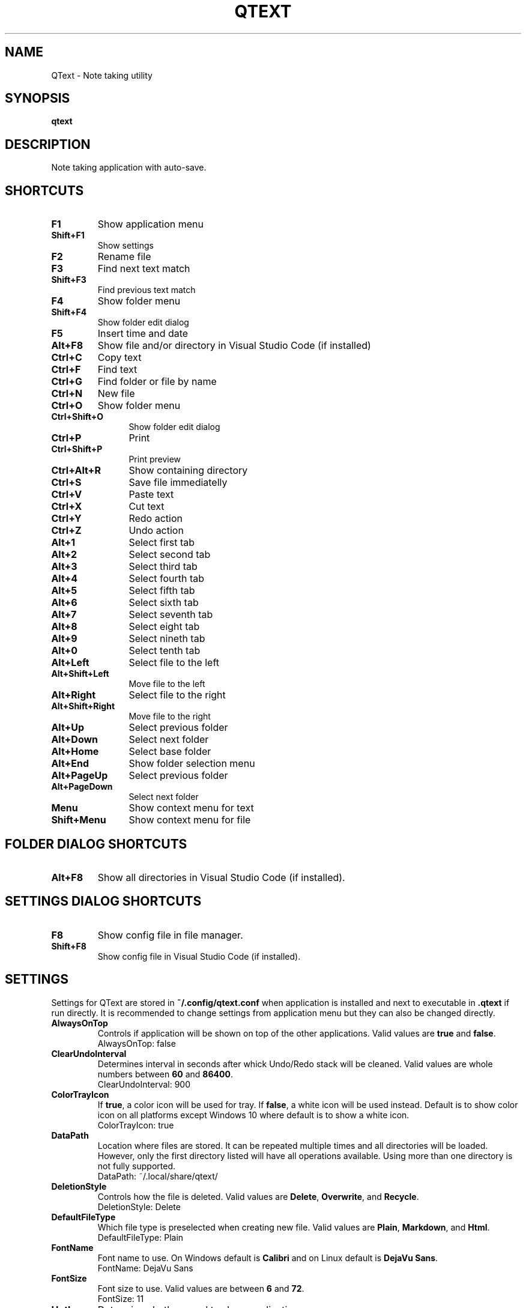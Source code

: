 .\" Manpage for QText
.\" Contact jmedved@jmedved.com to correct errors or typos.
.TH QTEXT 1 "CURR_DATE" "MAJOR.MINOR.PATCH" "QText Manual"


.SH NAME

QText \- Note taking utility


.SH SYNOPSIS

.ad l
\fBqtext\fP


.SH DESCRIPTION
Note taking application with auto-save.


.SH SHORTCUTS

.TP
\fBF1\fP
Show application menu

.TP
\fBShift+F1\fP
Show settings

.TP
\fBF2\fP
Rename file

.TP
\fBF3\fP
Find next text match

.TP
\fBShift+F3\fP
Find previous text match

.TP
\fBF4\fP
Show folder menu

.TP
\fBShift+F4\fP
Show folder edit dialog

.TP
\fBF5\fP
Insert time and date

.TP
\fBAlt+F8\fP
Show file and/or directory in Visual Studio Code (if installed)

.TP 12
\fBCtrl+C\fP
Copy text

.TP 12
\fBCtrl+F\fP
Find text

.TP
\fBCtrl+G\fP
Find folder or file by name

.TP
\fBCtrl+N\fP
New file

.TP
\fBCtrl+O\fP
Show folder menu

.TP
\fBCtrl+Shift+O\fP
Show folder edit dialog

.TP
\fBCtrl+P\fP
Print

.TP
\fBCtrl+Shift+P\fP
Print preview

.TP
\fBCtrl+Alt+R\fP
Show containing directory

.TP
\fBCtrl+S\fP
Save file immediatelly

.TP
\fBCtrl+V\fP
Paste text

.TP
\fBCtrl+X\fP
Cut text

.TP
\fBCtrl+Y\fP
Redo action

.TP
\fBCtrl+Z\fP
Undo action

.TP
\fBAlt+1\fP
Select first tab

.TP
\fBAlt+2\fP
Select second tab

.TP
\fBAlt+3\fP
Select third tab

.TP
\fBAlt+4\fP
Select fourth tab

.TP
\fBAlt+5\fP
Select fifth tab

.TP
\fBAlt+6\fP
Select sixth tab

.TP
\fBAlt+7\fP
Select seventh tab

.TP
\fBAlt+8\fP
Select eight tab

.TP
\fBAlt+9\fP
Select nineth tab

.TP
\fBAlt+0\fP
Select tenth tab

.TP
\fBAlt+Left\fP
Select file to the left

.TP
\fBAlt+Shift+Left\fP
Move file to the left

.TP
\fBAlt+Right\fP
Select file to the right

.TP
\fBAlt+Shift+Right\fP
Move file to the right

.TP
\fBAlt+Up\fP
Select previous folder

.TP
\fBAlt+Down\fP
Select next folder

.TP
\fBAlt+Home\fP
Select base folder

.TP
\fBAlt+End\fP
Show folder selection menu

.TP
\fBAlt+PageUp\fP
Select previous folder

.TP
\fBAlt+PageDown\fP
Select next folder

.TP
\fBMenu\fP
Show context menu for text

.TP
\fBShift+Menu\fP
Show context menu for file


.SH FOLDER DIALOG SHORTCUTS

.TP
\fBAlt+F8\fP
Show all directories in Visual Studio Code (if installed).


.SH SETTINGS DIALOG SHORTCUTS

.TP
\fBF8\fP
Show config file in file manager.

.TP
\fBShift+F8\fP
Show config file in Visual Studio Code (if installed).


.SH SETTINGS

Settings for QText are stored in \fB~/.config/qtext.conf\fP when application
is installed and next to executable in \fB.qtext\fP if run directly. It is
recommended to change settings from application menu but they can also be
changed directly.

.TP
\fBAlwaysOnTop\fP
Controls if application will be shown on top of the other applications. Valid
values are \fBtrue\fP and \fBfalse\fP.
    AlwaysOnTop: false

.TP
\fBClearUndoInterval\fP
Determines interval in seconds after whick Undo/Redo stack will be cleaned.
Valid values are whole numbers between \fB60\fP and \fB86400\fP.
    ClearUndoInterval: 900

.TP
\fBColorTrayIcon\fP
If \fBtrue\fP, a color icon will be used for tray. If \fBfalse\fP, a white icon
will be used instead. Default is to show color icon on all platforms except
Windows 10 where default is to show a white icon.
    ColorTrayIcon: true

.TP
\fBDataPath\fP
Location where files are stored. It can be repeated multiple times and all
directories will be loaded. However, only the first directory listed will have
all operations available. Using more than one directory is not fully supported.
    DataPath: ~/.local/share/qtext/

.TP
\fBDeletionStyle\fP
Controls how the file is deleted. Valid values are \fBDelete\fP,
\fBOverwrite\fP, and \fBRecycle\fP.
    DeletionStyle: Delete

.TP
\fBDefaultFileType\fP
Which file type is preselected when creating new file. Valid values are
\fBPlain\fP, \fBMarkdown\fP, and \fBHtml\fP.
    DefaultFileType: Plain

.TP
\fBFontName\fP
Font name to use. On Windows default is \fBCalibri\fP and on Linux default is
\fBDejaVu Sans\fP.
    FontName: DejaVu Sans

.TP
\fBFontSize\fP
Font size to use. Valid values are between \fB6\fP and \fB72\fP.
    FontSize: 11

.TP
\fBHotkey\fP
Determines hotkey used to show application.
    Hotkey: Ctrl+Shift+Q

.TP
\fBMinimizeToTray\fP
If true, minimizing application will actually move it to tray area instead.
Valid values are \fBtrue\fP and \fBfalse\fP.
    MinimizeToTray: true

.TP
\fBQuickSaveInterval\fP
Interval in milliseconds after which file will be saved if there is no writing
activity detected. Valid values are between \fB1000\fP and \fB60000\fP.
    QuickSaveInterval: 2500

.TP
\fBScaleFactor\fP
Extra scaling to be used for application's UI. If 0, no additional scaling is
applied. Valid values are between \fB0.25\fP and \fB4.00\fP.
    ScaleFactor: 0.00

.TP
\fBShowInTaskbar\fP
If true, application will be shown in taskbar. Valid values are \fBtrue\fP and
\fBfalse\fP.
    ShowInTaskbar: true

.TP
\fBTabTextColorPerType\fP
Controls if tab text is different color based on file type. If \fBtrue\fP,
markdown files are green and html files are blue. Valid values are \fBfalse\fP
and \fBtrue\fP.
    TabTextColorPerType: false

.TP
\fBTabWidth\fP
Amount of spaces used for indenting. Valid values are between \fB2\fP and
\fB16\fP.
    TabWidth: 4

.TP
\fBWordWrap\fP
If true, text will be wrapped instead of showing scrollbar. Valid values are
\fBtrue\fP and \fBfalse\fP.
    WordWrap: true


.SH AUTHOR

Josip Medved <jmedved@jmedved.com>

